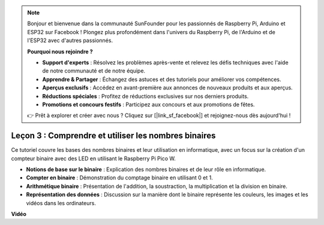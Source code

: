 .. note::

    Bonjour et bienvenue dans la communauté SunFounder pour les passionnés de Raspberry Pi, Arduino et ESP32 sur Facebook ! Plongez plus profondément dans l'univers du Raspberry Pi, de l'Arduino et de l'ESP32 avec d'autres passionnés.

    **Pourquoi nous rejoindre ?**

    - **Support d'experts** : Résolvez les problèmes après-vente et relevez les défis techniques avec l'aide de notre communauté et de notre équipe.
    - **Apprendre & Partager** : Échangez des astuces et des tutoriels pour améliorer vos compétences.
    - **Aperçus exclusifs** : Accédez en avant-première aux annonces de nouveaux produits et aux aperçus.
    - **Réductions spéciales** : Profitez de réductions exclusives sur nos derniers produits.
    - **Promotions et concours festifs** : Participez aux concours et aux promotions de fêtes.

    👉 Prêt à explorer et créer avec nous ? Cliquez sur [|link_sf_facebook|] et rejoignez-nous dès aujourd'hui !

Leçon 3 : Comprendre et utiliser les nombres binaires
=================================================================

Ce tutoriel couvre les bases des nombres binaires et leur utilisation en informatique, avec un focus sur la création d'un compteur binaire avec des LED en utilisant le Raspberry Pi Pico W.

* **Notions de base sur le binaire** : Explication des nombres binaires et de leur rôle en informatique.
* **Compter en binaire** : Démonstration du comptage binaire en utilisant 0 et 1.
* **Arithmétique binaire** : Présentation de l'addition, la soustraction, la multiplication et la division en binaire.
* **Représentation des données** : Discussion sur la manière dont le binaire représente les couleurs, les images et les vidéos dans les ordinateurs.


**Vidéo**

.. raw:: html

    <iframe width="700" height="500" src="https://www.youtube.com/embed/C_xiDka0Nm0?si=DTKVM_8x_WlDm9uw" title="YouTube video player" frameborder="0" allow="accelerometer; autoplay; clipboard-write; encrypted-media; gyroscope; picture-in-picture; web-share" allowfullscreen></iframe>

